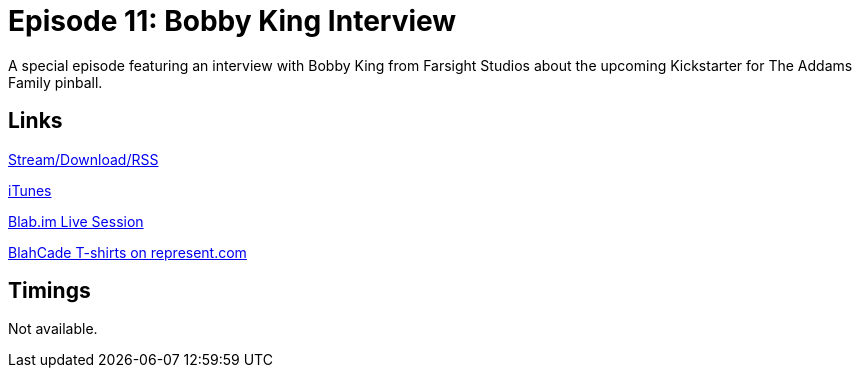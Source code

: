 = Episode 11: Bobby King Interview
:hp-tags: Bobby, King, Interview, Addams, Family, TAF
:hp-image: logo.png
:published_at: 2014-09-11

A special episode featuring an interview with Bobby King from Farsight Studios about the upcoming Kickstarter for The Addams Family pinball.

== Links

http://shoutengine.com/BlahCadePodcast/bobby-king-interview-12311[Stream/Download/RSS]

https://itunes.apple.com/us/podcast/blahcade-podcast/id1039748922?mt=2[iTunes]

https://blab.im/BlahCade[Blab.im Live Session]

https://represent.com/blahcade-shirt[BlahCade T-shirts on represent.com]

== Timings

Not available.
